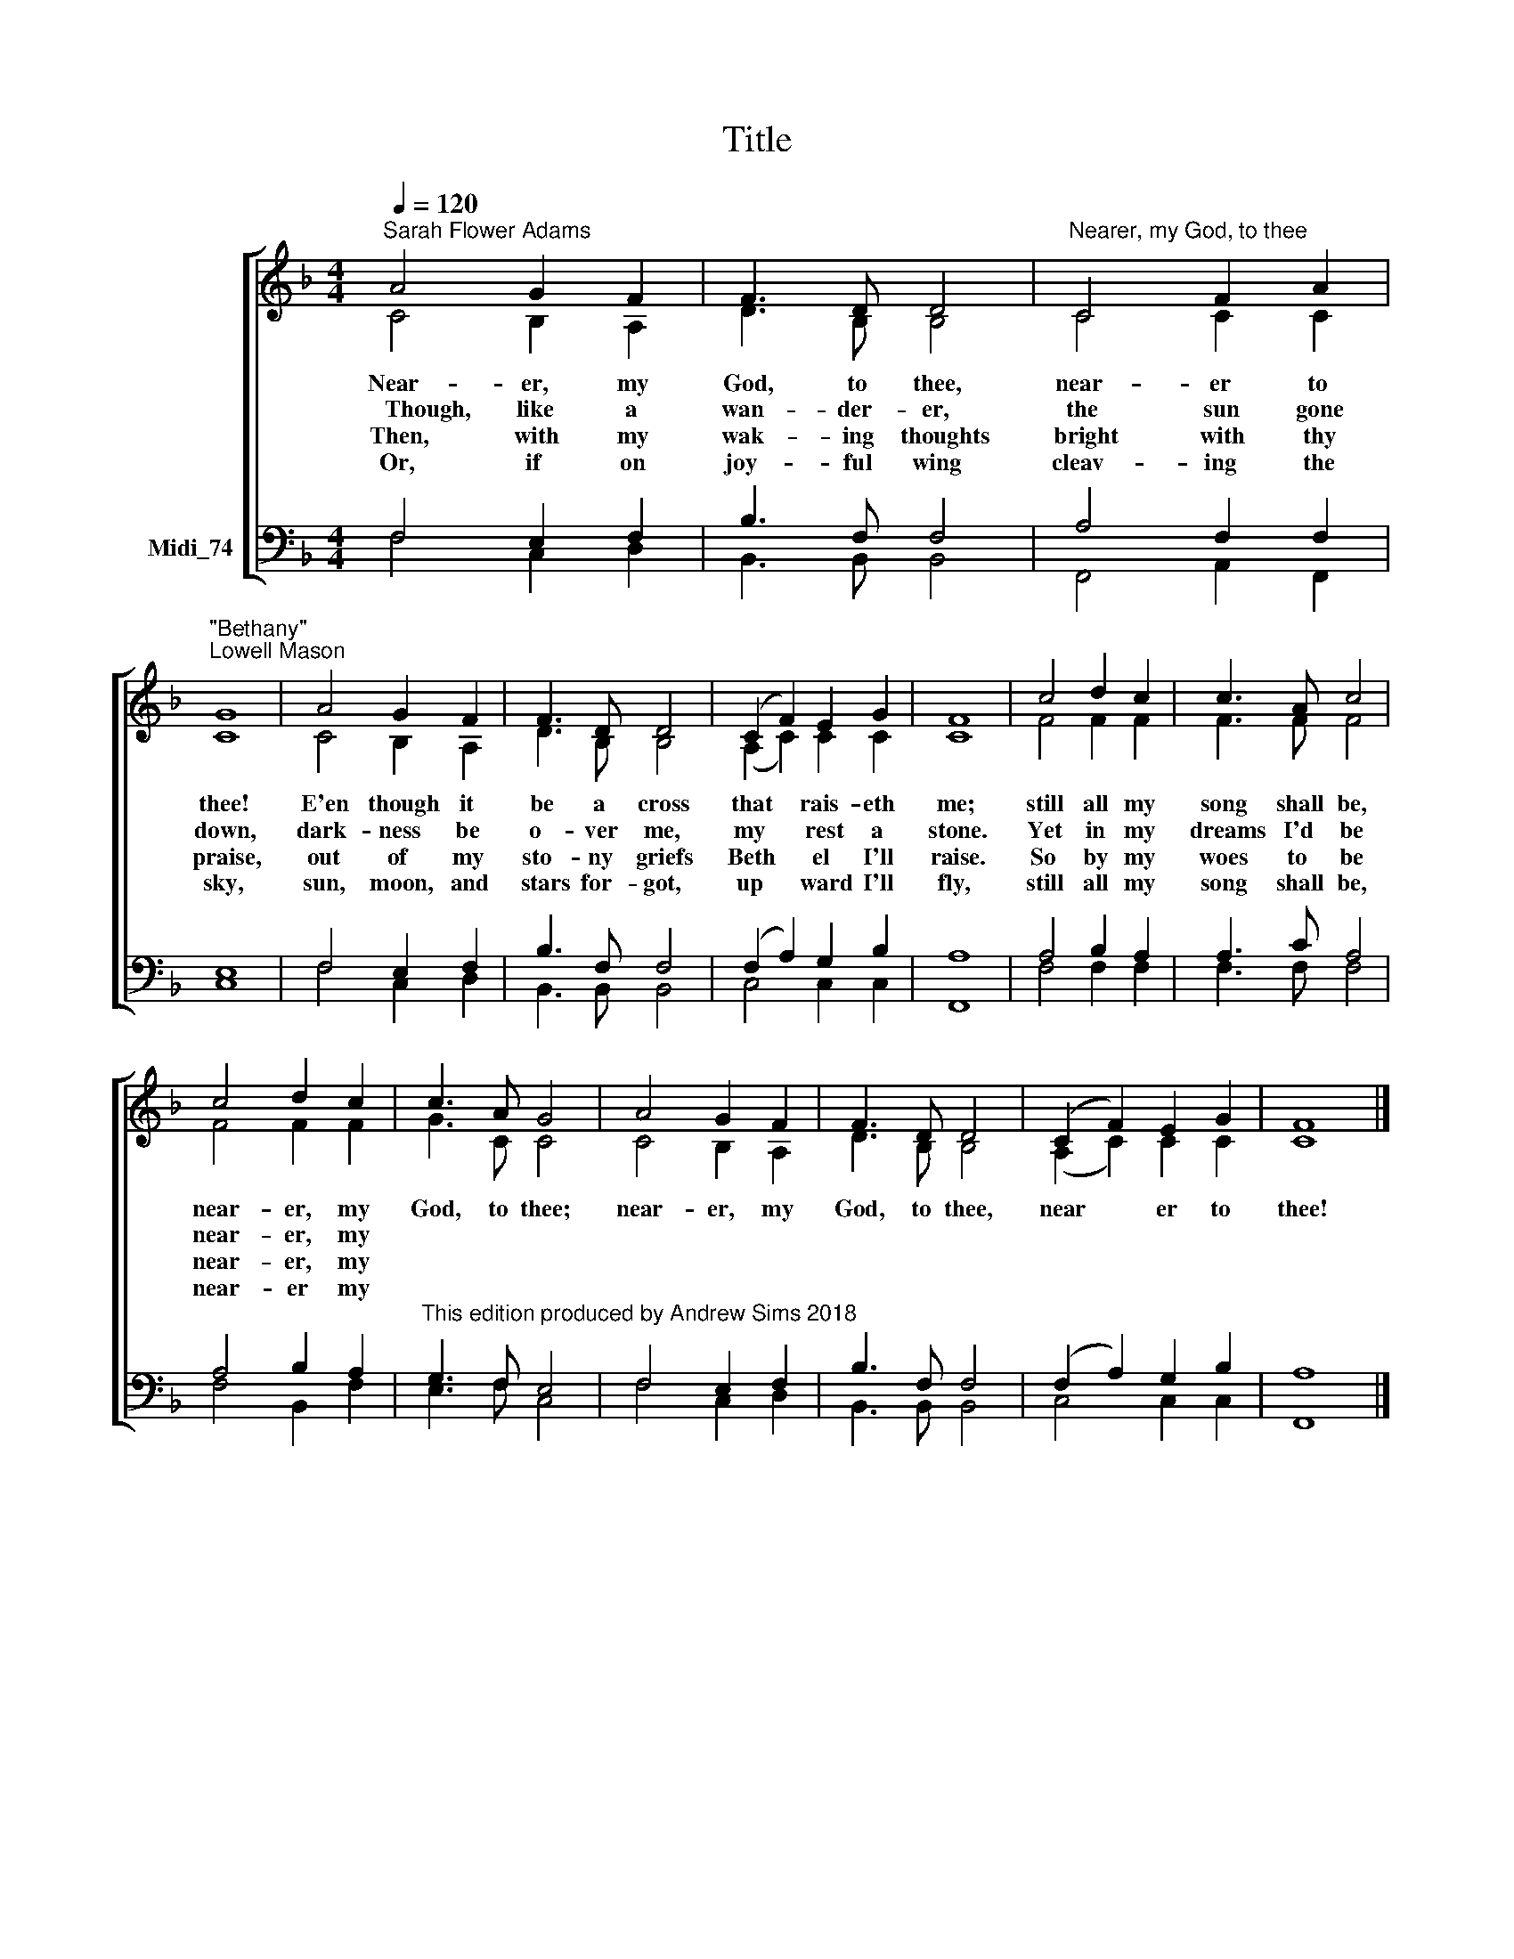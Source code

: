 X:1
T:Title
%%score [ ( 1 2 ) ( 3 4 ) ]
L:1/8
Q:1/4=120
M:4/4
K:F
V:1 treble nm=" "
V:2 treble 
V:3 bass nm="Midi_74"
V:4 bass 
V:1
"^Sarah Flower Adams" A4 G2 F2 | F3 D D4 |"^Nearer, my God, to thee" C4 F2 A2 | %3
w: Near- er, my|God, to thee,|near- er to|
w: ~~~~Though, like a|wan- der- er,|the sun gone|
w: Then, with my|wak- ing thoughts|bright with thy|
w: Or, if on|joy- ful wing|cleav- ing the|
"^\"Bethany\"\nLowell Mason" G8 | A4 G2 F2 | F3 D D4 | (C2 F2) E2 G2 | F8 | c4 d2 c2 | c3 A c4 | %10
w: thee!|E'en though it|be a cross|that * rais- eth|me;|still all my|song shall be,|
w: down,|dark- ness be|o- ver me,|my * rest a|stone.|Yet in my|dreams I'd be|
w: praise,|out of my|sto- ny griefs|Beth * el I'll|raise.|So by my|woes to be|
w: sky,|sun, moon, and|stars for- got,|up * ward I'll|fly,|still all my|song shall be,|
 c4 d2 c2 | c3 A G4 | A4 G2 F2 | F3 D D4 | (C2 F2) E2 G2 | F8 |] %16
w: near- er, my|God, to thee;|near- er, my|God, to thee,|near * er to|thee!|
w: near- er, my||||||
w: near- er, my||||||
w: near- er my||||||
V:2
 C4 B,2 A,2 | D3 B, B,4 | C4 C2 C2 | C8 | C4 B,2 A,2 | D3 B, B,4 | (A,2 C2) C2 C2 | C8 | F4 F2 F2 | %9
 F3 F F4 | F4 F2 F2 | G3 C C4 | C4 B,2 A,2 | D3 B, B,4 | (A,2 C2) C2 C2 | C8 |] %16
V:3
 F,4 E,2 F,2 | B,3 F, F,4 | A,4 F,2 F,2 | E,8 | F,4 E,2 F,2 | B,3 F, F,4 | (F,2 A,2) G,2 B,2 | %7
 A,8 | A,4 B,2 A,2 | A,3 C A,4 | A,4 B,2 A,2 | %11
"^This edition produced by Andrew Sims 2018" G,3 F, E,4 | F,4 E,2 F,2 | B,3 F, F,4 | %14
 (F,2 A,2) G,2 B,2 | A,8 |] %16
V:4
 F,4 C,2 D,2 | B,,3 B,, B,,4 | F,,4 A,,2 F,,2 | C,8 | F,4 C,2 D,2 | B,,3 B,, B,,4 | C,4 C,2 C,2 | %7
 F,,8 | F,4 F,2 F,2 | F,3 F, F,4 | F,4 B,,2 F,2 | E,3 F, C,4 | F,4 C,2 D,2 | B,,3 B,, B,,4 | %14
 C,4 C,2 C,2 | F,,8 |] %16

